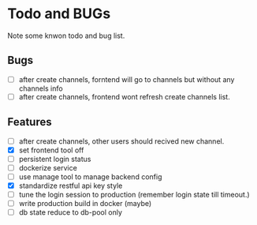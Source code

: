* Todo and BUGs

Note some knwon todo and bug list.


** Bugs

- [ ] after create channels, forntend will go to channels but without any channels info
- [ ] after create channels, frontend wont refresh create channels list.
  
**  Features
- [ ] after create channels, other users should recived new channel.
- [X] set frontend tool off
- [ ] persistent login status
- [ ] dockerize service
- [ ] use manage tool to manage backend config
- [X] standardize restful api key style
- [ ] tune the login session to production (remember login state till timeout.)
- [ ] write production build in docker (maybe)
- [ ]  db state reduce to db-pool only
